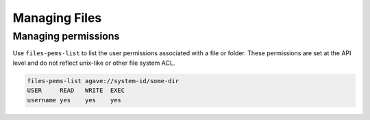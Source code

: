 ##############
Managing Files
##############

Managing permissions
####################
Use ``files-pems-list`` to list the user permissions associated with a file or
folder. These permissions are set at the API level and do not reflect unix-like
or other file system ACL.

.. code-block:: console

    files-pems-list agave://system-id/some-dir
    USER     READ   WRITE  EXEC
    username yes    yes    yes
